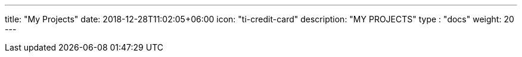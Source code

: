 ---
title: "My Projects"
date: 2018-12-28T11:02:05+06:00
icon: "ti-credit-card"
description: "MY PROJECTS"
type : "docs"
weight: 20
---


